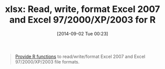 #+POSTID: 9053
#+DATE: [2014-09-02 Tue 00:23]
#+OPTIONS: toc:nil num:nil todo:nil pri:nil tags:nil ^:nil TeX:nil
#+CATEGORY: Link
#+TAGS: R-Project
#+TITLE: xlsx: Read, write, format Excel 2007 and Excel 97/2000/XP/2003  for R

#+BEGIN_QUOTE
  [[http://cran.r-project.org/web/packages/xlsx/index.html][Provide R functions]] to read/write/format Excel 2007 and Excel 97/2000/XP/2003 file formats.

#+END_QUOTE







